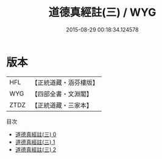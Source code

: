 #+TITLE: 道德真經註(三) / WYG

#+DATE: 2015-08-29 00:18:34.124578
* 版本
 |       HFL|【正統道藏・涵芬樓版】|
 |       WYG|【四部全書・文淵閣】|
 |      ZTDZ|【正統道藏・三家本】|
目次
 - [[file:KR5c0074_000.txt][道德真經註(三) 0]]
 - [[file:KR5c0074_001.txt][道德真經註(三) 1]]
 - [[file:KR5c0074_002.txt][道德真經註(三) 2]]

